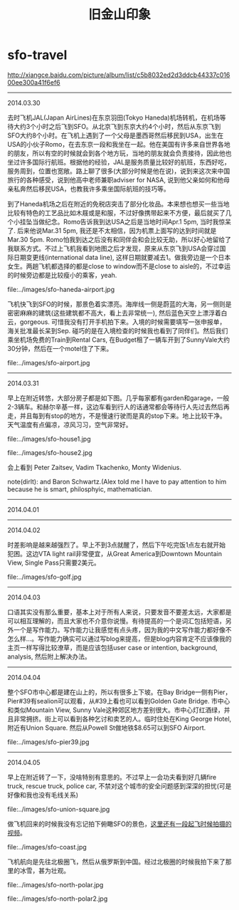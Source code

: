 * sfo-travel
#+TITLE: 旧金山印象

http://xiangce.baidu.com/picture/album/list/c5b8032ed2d3ddcb44337c01600ee300a41f6ef6

-----
2014.03.30

去时飞机JAL(Japan AirLines)在东京羽田(Tokyo Haneda)机场转机，在机场等待大约3个小时之后飞到SFO。从北京飞到东京大约4个小时，然后从东京飞到SFO大约8个小时。在飞机上遇到了一个父母是墨西哥然后移民到USA，出生在USA的小伙子Romo，在去东京一段和我坐在一起。他在美国有许多来自世界各地的朋友，所以有空的时候就会到各个地方玩，当地的朋友就会负责接待，因此他也坐过许多国际行航班。根据他的经验，JAL是服务质量比较好的航班，东西好吃，服务周到，位置也宽敞。路上聊了很多(大部分时候是他在说)，说到来这次来中国旅行的各种感受，说到他高中老师兼职adviser for NASA, 说到他父亲如何和他母亲私奔然后移民USA，也教我许多乘坐国际航班的技巧等。

到了Haneda机场之后在附近的免税店突击了部分化妆品。本来想也想买一些当地比较有特色的工艺品比如木屐或是和服，不过好像携带起来不方便，最后就买了几个小挂坠当做纪念。Romo告诉我到达USA之后是当地时间Apr.1 5pm, 当时我惊呆了. 后来他说Mar.31 5pm, 我还是不太相信，因为机票上面写的达到时间就是Mar.30 5pm. Romo怕我到达之后没有和同伴会和会比较无助，所以好心地留给了我联系方式。不过上飞机我看到地图之后才发现，原来从东京飞到USA会穿过国际日期变更线(international data line), 这样日期就要减去1。做我旁边是一个日本女生。两趟飞机都选择的都是close to window而不是close to aisle的，不过幸运的时候旁边都是比较瘦小的乘客，yeah. 

file:../images/sfo-haneda-airport.jpg

飞机快飞到SFO的时候，那景色着实漂亮。海岸线一侧是蔚蓝的大海，另一侧则是密密麻麻的建筑(这些建筑都不高大，看上去非常统一), 然后蓝色天空上漂浮着白云，gorgeous. 可惜我没有打开手机拍下来。入境的时候需要填写一张申报单，海关批准最长呆到Sep. 碰巧的是在入境检查的时候我也看到了同伴们。然后我们乘坐机场免费的Train到Rental Cars, 在Budget租了一辆车开到了SunnyVale大约30分钟，然后在一个motel住了下来。

file:../images/sfo-airport.jpg

-----
2014.03.31

早上在附近转悠，大部分房子都是如下图。几乎每家都有garden和garage，一般2-3辆车。和赫尔辛基一样，这边车看到行人的话通常都会等待行人先过去然后再走，并且每到有stop的地方，不是慢速行驶而是真的stop下来。地上比较干净。天气温度有点偏凉，凉风习习，空气非常好。

file:../images/sfo-house1.jpg

file:../images/sfo-house2.jpg

会上看到 Peter Zaitsev, Vadim Tkachenko, Monty Widenius.

note(dirlt): and Baron Schwartz.(Alex told me I have to pay attention to him because he is smart, philosphyic, mathematician.

-----
2014.04.01

-----
2014.04.02

时差影响是越来越强烈了。早上不到3点就醒了，然后下午吃完饭1点左右就开始犯困。这边VTA light rail非常便宜，从Great America到Downtown Mountain View, Single Pass只需要2美元。

file:../images/sfo-golf.jpg

-----
2014.04.03

口语其实没有那么重要，基本上对于所有人来说，只要发音不要差太远，大家都是可以相互理解的，而且大家也不介意你说慢。有待提高的一个是词汇包括短语，另外一个是写作能力。写作能力让我感觉有点头疼，因为我的中文写作能力都好像不怎么样...。写作能力确实可以通过写blog来提高，但是blog内容肯定不应该像我的主页一样写得比较潦草，而是应该包括user case or intention, background, analysis, 然后附上解决办法。

-----
2014.04.04

整个SFO市中心都是建在山上的，所以有很多上下坡。在Bay Bridge一侧有Pier，Pier#39有sealion可以观看，从#39上看也可以看到Golden Gate Bridge. 市中心和类似Mountain View, Sunny Vale这种郊区地方差别很大。市中心灯红酒绿，并且非常拥挤。街上可以看到各种乞讨和卖艺的人。临时住处在King George Hotel, 附近有Union Square. 然后从Powell St做地铁$8.65可以到SFO Airport. 

file:../images/sfo-pier39.jpg

-----
2014.04.05

早上在附近转了一下，没啥特别有意思的。不过早上一会功夫看到好几辆fire truck, rescue truck, police car, 不禁对这个城市的安全问题感到深深的担忧(可是好像和我也没有毛线关系)

file:../images/sfo-union-square.jpg

做飞机回来的时候我没有忘记拍下俯瞰SFO的景色，[[http://7u2hx7.com1.z0.glb.clouddn.com/%E4%BF%AF%E7%9E%B0SFO.mp4][这里还有一段起飞时候拍摄的视频]]。

file:../images/sfo-coast.jpg

飞机航向是先往北极圈飞，然后从俄罗斯到中国。经过北极圈的时候我拍下来了那里的冰雪，甚为壮观。

file:../images/sfo-north-polar.jpg

file:../images/sfo-north-polar2.jpg
